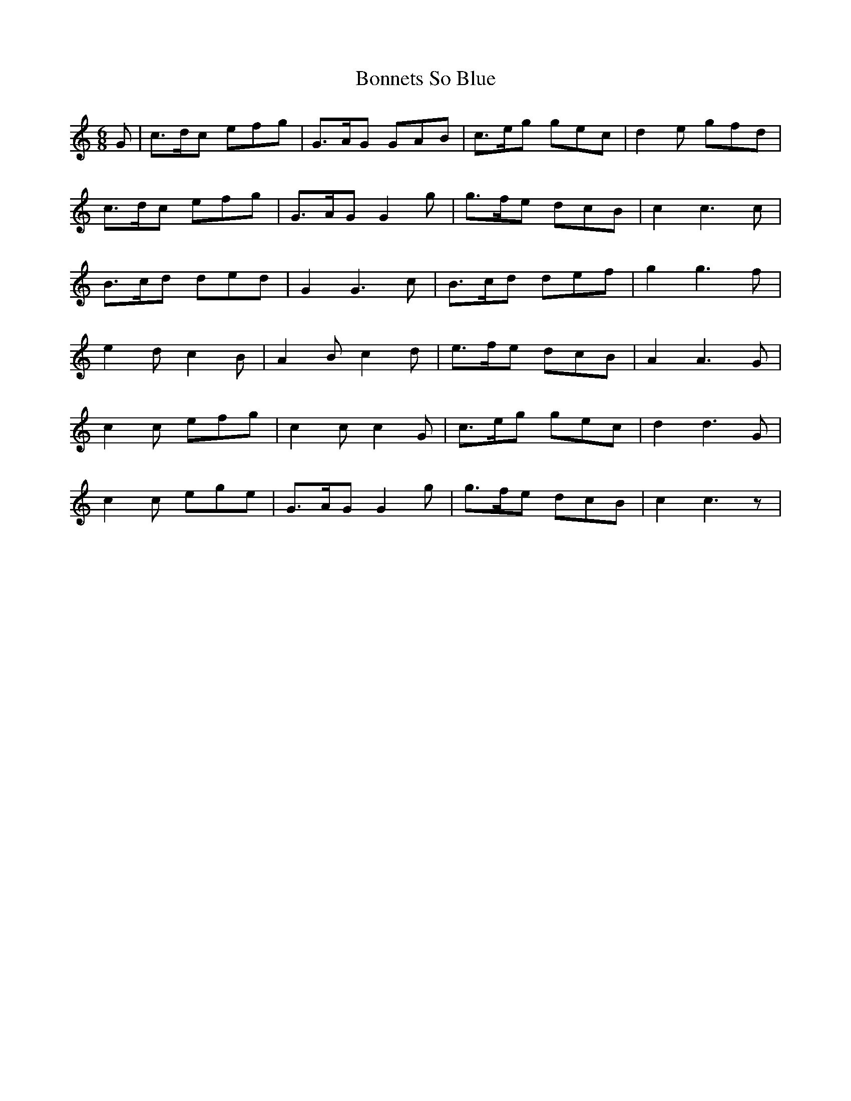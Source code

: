 X: 4419
T: Bonnets So Blue
R: jig
M: 6/8
K: Cmajor
G|c3/2d/c efg|G3/2A/G GAB|c3/2e/g gec|d2 e gfd|
c3/2d/c efg|G3/2A/G G2 g|g3/2f/e dcB|c2c3c|
B3/2c/d ded|G2G3c|B3/2c/d def|g2g3f|
e2 d c2 B|A2 B c2 d|e3/2f/e dcB|A2A3G|
c2 c efg|c2 c c2 G|c3/2e/g gec|d2d3G|
c2 c ege|G3/2A/G G2 g|g3/2f/e dcB|c2c3z|

